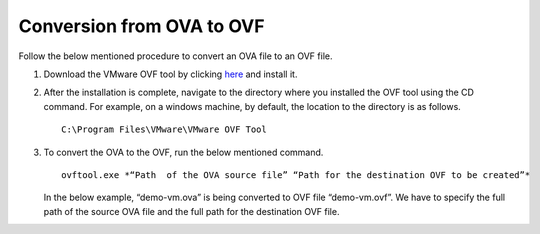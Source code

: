 ===========================
Conversion from OVA to OVF
===========================

Follow the below mentioned procedure to convert an OVA file to an OVF file.

#. Download the VMware OVF tool by clicking `here <https://my.vmware.com/group/vmware/get-download?downloadGroup=OVFTOOL430UPDATE3>`_ and install it.

#. After the installation is complete, navigate to the directory where you installed the OVF tool using the CD command. For example, on a windows machine, by default, the location to the directory is as follows.

   ::
   
    C:\Program Files\VMware\VMware OVF Tool
    
#. To convert the OVA to the OVF, run the below mentioned command.

   ::
   
    ovftool.exe *“Path  of the OVA source file” “Path for the destination OVF to be created”*

   In the below example, “demo-vm.ova” is being converted to OVF file “demo-vm.ovf”. We have to specify the full path of the source OVA file and the full path for the destination OVF file.
   
   .. image:: images/OVAOVF.PNG

